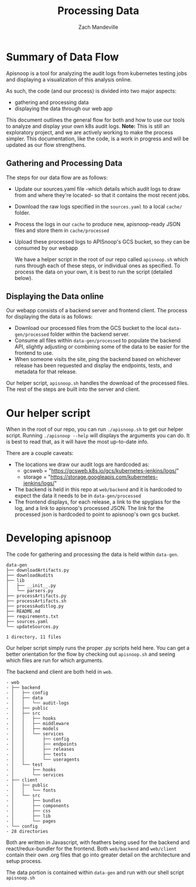  #+TITLE: Processing Data
 #+AUTHOR: Zach Mandeville

* Summary of Data Flow
  Apisnoop is a tool for analyzing the audit logs from kubernetes testing jobs and displaying a visualization of this analysis online.

As such, the code (and our process) is divided into two major aspects:
  - gathering and processing data
  - displaying the data through our web app

This document outlines the general flow for both and how to use our tools to analyze and display your own k8s audit logs.
**Note:** This is still an exploratory project, and we are actively working to make the process simpler.  This documentation, like the code, is a work in progress and will be updated as our flow strengthens.

** Gathering and Processing Data
 The steps for our data flow are as follows:
 - Update our sources.yaml file -which details which audit logs to draw from and where they're located- so that it contains the most recent jobs.
 - Download the raw logs specified in the =sources.yaml= to a local =cache/= folder.
 - Process  the logs in our =cache= to produce new, apisnoop-ready JSON files and store them in =cache/processed=
 - Upload these processed logs to APISnoop's GCS bucket, so they can be consumed by our webapp

   We have a helper script in the root of our repo called =apisnoop.sh= which runs through each of these steps, or individual ones as specified.  To process the data on your own, it is best to run the script (detailed below).

** Displaying the Data online
   Our webapp consists of a backend server and frontend client.  The process for displaying the data is as follows:
- Download our processed files from the GCS bucket to the local =data-gen/processed= folder within the backend server.
- Consume all files within =data-gen/processed= to populate the backend API, slightly adjusting or combining some of the data to be easier for the frontend to use.
- When someone visits the site, ping the backend based on whichever release has been requested and display the endpoints, tests, and metadata for that release.

Our helper script, =apisnoop.sh= handles the download of the processed files.   The rest of the steps are built into the server and client.
* Our helper script
  When in the root of our repo, you can run =./apisnoop.sh= to get our helper script.  Running =./apisnoop --help= will displays the arguments you can do.  It is best to read that, as it will have the most up-to-date info.

There are a couple caveats:

- The locations we draw our audit logs are hardcoded as:
  - gcsweb = "https://gcsweb.k8s.io/gcs/kubernetes-jenkins/logs/"
  - storage = "https://storage.googleapis.com/kubernetes-jenkins/logs/"
- The backend is held in this repo at =web/backend= and it is hardcoded to expect the data it needs to be in =data-gen/processed=
- The frontend displays, for each release, a link to the spyglass for the log, and a link to apisnoop's processed JSON. The link for the processed json is hardcoded to point to apisnoop's own gcs bucket.

*  Developing apisnoop

  The code for gathering and processing the data is held within =data-gen=.

#+begin_example
data-gen
├── downloadArtifacts.py
├── downloadAudits
├── lib
│   ├── __init__.py
│   └── parsers.py
├── processArtifacts.py
├── processArtifacts.sh
├── processAuditlog.py
├── README.md
├── requirements.txt
├── sources.yaml
└── updateSources.py

1 directory, 11 files
#+end_example

Our helper script simply runs the proper .py scripts held here.  You can get a better orientation for the flow by checking out =apisnoop.sh= and seeing which files are run for which arguments.

The backend and client are both held in =web=.

#+RESULTS:
#+begin_example
- web
- ├── backend
- │   ├── config
- │   ├── data
- │   │   └── audit-logs
- │   ├── public
- │   ├── src
- │   │   ├── hooks
- │   │   ├── middleware
- │   │   ├── models
- │   │   └── services
- │   │       ├── config
- │   │       ├── endpoints
- │   │       ├── releases
- │   │       ├── tests
- │   │       └── useragents
- │   └── test
- │       ├── hooks
- │       └── services
- ├── client
- │   ├── public
- │   │   └── fonts
- │   └── src
- │       ├── bundles
- │       ├── components
- │       ├── css
- │       ├── lib
- │       └── pages
- └── config
- 28 directories
#+end_example

  Both are written in Javascript, with feathers being used for the backend and react/redux-bundler for the frontend.  Both =web/backend= and =web/client= contain their own .org files that go into greater detail on the architecture and setup process.

The data portion is contained within =data-gen= and run with our shell script =apisnoop.sh=
